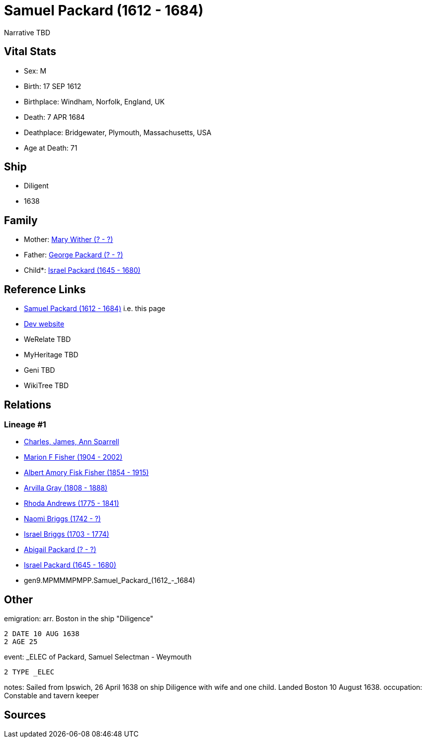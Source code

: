 = Samuel Packard (1612 - 1684)

Narrative TBD


== Vital Stats


* Sex: M
* Birth: 17 SEP 1612
* Birthplace: Windham, Norfolk, England, UK
* Death: 7 APR 1684
* Deathplace: Bridgewater, Plymouth, Massachusetts, USA
* Age at Death: 71


== Ship
* Diligent
* 1638


== Family
* Mother: https://github.com/sparrell/cfs_ancestors/blob/main/Vol_02_Ships/V2_C5_Ancestors/V2_C5_G10/gen10.MPMMMPMPPM.Mary_Wither.adoc[Mary Wither (? - ?)]

* Father: https://github.com/sparrell/cfs_ancestors/blob/main/Vol_02_Ships/V2_C5_Ancestors/V2_C5_G10/gen10.MPMMMPMPPP.George_Packard.adoc[George Packard (? - ?)]

* Child*: https://github.com/sparrell/cfs_ancestors/blob/main/Vol_02_Ships/V2_C5_Ancestors/V2_C5_G8/gen8.MPMMMPMP.Israel_Packard.adoc[Israel Packard (1645 - 1680)]


== Reference Links
* https://github.com/sparrell/cfs_ancestors/blob/main/Vol_02_Ships/V2_C5_Ancestors/V2_C5_G9/gen9.MPMMMPMPP.Samuel_Packard.adoc[Samuel Packard (1612 - 1684)] i.e. this page
* https://cfsjksas.gigalixirapp.com/person?p=p0697[Dev website]
* WeRelate TBD
* MyHeritage TBD
* Geni TBD
* WikiTree TBD

== Relations
=== Lineage #1
* https://github.com/spoarrell/cfs_ancestors/tree/main/Vol_02_Ships/V2_C1_Principals/0_intro_principals.adoc[Charles, James, Ann Sparrell]
* https://github.com/sparrell/cfs_ancestors/blob/main/Vol_02_Ships/V2_C5_Ancestors/V2_C5_G1/gen1.M.Marion_F_Fisher.adoc[Marion F Fisher (1904 - 2002)]
* https://github.com/sparrell/cfs_ancestors/blob/main/Vol_02_Ships/V2_C5_Ancestors/V2_C5_G2/gen2.MP.Albert_Amory_Fisk_Fisher.adoc[Albert Amory Fisk Fisher (1854 - 1915)]
* https://github.com/sparrell/cfs_ancestors/blob/main/Vol_02_Ships/V2_C5_Ancestors/V2_C5_G3/gen3.MPM.Arvilla_Gray.adoc[Arvilla Gray (1808 - 1888)]
* https://github.com/sparrell/cfs_ancestors/blob/main/Vol_02_Ships/V2_C5_Ancestors/V2_C5_G4/gen4.MPMM.Rhoda_Andrews.adoc[Rhoda Andrews (1775 - 1841)]
* https://github.com/sparrell/cfs_ancestors/blob/main/Vol_02_Ships/V2_C5_Ancestors/V2_C5_G5/gen5.MPMMM.Naomi_Briggs.adoc[Naomi Briggs (1742 - ?)]
* https://github.com/sparrell/cfs_ancestors/blob/main/Vol_02_Ships/V2_C5_Ancestors/V2_C5_G6/gen6.MPMMMP.Israel_Briggs.adoc[Israel Briggs (1703 - 1774)]
* https://github.com/sparrell/cfs_ancestors/blob/main/Vol_02_Ships/V2_C5_Ancestors/V2_C5_G7/gen7.MPMMMPM.Abigail_Packard.adoc[Abigail Packard (? - ?)]
* https://github.com/sparrell/cfs_ancestors/blob/main/Vol_02_Ships/V2_C5_Ancestors/V2_C5_G8/gen8.MPMMMPMP.Israel_Packard.adoc[Israel Packard (1645 - 1680)]
* gen9.MPMMMPMPP.Samuel_Packard_(1612_-_1684)


== Other
emigration:  arr. Boston in the ship "Diligence"
----
2 DATE 10 AUG 1638
2 AGE 25
----

event:  _ELEC of Packard, Samuel Selectman - Weymouth
----
2 TYPE _ELEC
----

notes: Sailed from Ipswich, 26 April 1638 on ship Diligence with wife and one child. Landed Boston 10 August 1638.
occupation: Constable and tavern keeper

== Sources
